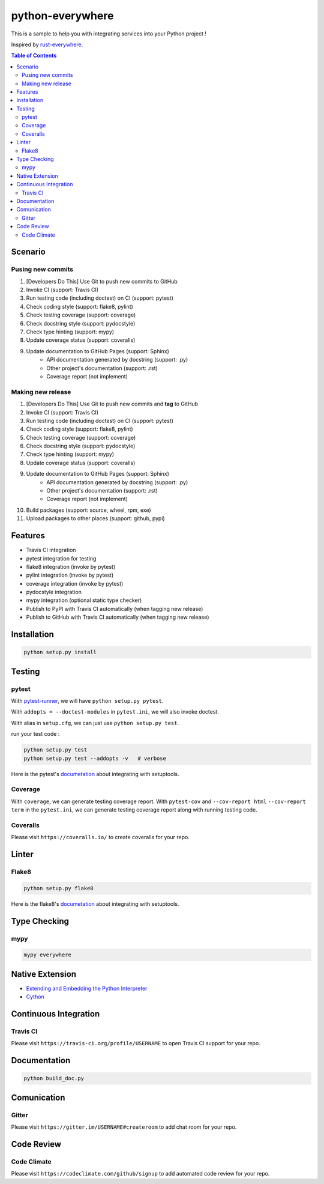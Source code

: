 ========================================
python-everywhere
========================================

|python|
|version|
|issues|
|travis|
|license|
|coveralls|
|pypi-v|
|pypi-dm|
|pypi-dd|
|gitter|
|code-climate|


This is a sample to help you with
integrating services into your Python project !

Inspired by `rust-everywhere <https://github.com/japaric/rust-everywhere>`_.


.. contents:: Table of Contents


Scenario
========================================

Pusing new commits
------------------------------

1. [Developers Do This] Use Git to push new commits to GitHub
2. Invoke CI (support: Travis CI)
3. Run testing code (including doctest) on CI (support: pytest)
4. Check coding style (support: flake8, pylint)
5. Check testing coverage (support: coverage)
6. Check docstring style (support: pydocstyle)
7. Check type hinting (support: mypy)
8. Update coverage status (support: coveralls)
9. Update documentation to GitHub Pages (support: Sphinx)
    - API documentation generated by docstring (support: .py)
    - Other project's documentation (support: .rst)
    - Coverage report (not implement)


Making new release
------------------------------

1. [Developers Do This] Use Git to push new commits and **tag** to GitHub
2. Invoke CI (support: Travis CI)
3. Run testing code (including doctest) on CI (support: pytest)
4. Check coding style (support: flake8, pylint)
5. Check testing coverage (support: coverage)
6. Check docstring style (support: pydocstyle)
7. Check type hinting (support: mypy)
8. Update coverage status (support: coveralls)
9. Update documentation to GitHub Pages (support: Sphinx)
    - API documentation generated by docstring (support: .py)
    - Other project's documentation (support: .rst)
    - Coverage report (not implement)
10. Build packages (support: source, wheel, rpm, exe)
11. Upload packages to other places (support: github, pypi)


Features
========================================

* Travis CI integration
* pytest integration for testing
* flake8 integration (invoke by pytest)
* pylint integration (invoke by pytest)
* coverage integration (invoke by pytest)
* pydocstyle integration
* mypy integration (optional static type checker)
* Publish to PyPI with Travis CI automatically (when tagging new release)
* Publish to GitHub with Travis CI automatically (when tagging new release)



Installation
========================================

.. code-block:: sh

    python setup.py install



Testing
========================================

pytest
------------------------------

With `pytest-runner <https://github.com/pytest-dev/pytest-runner>`_,
we will have ``python setup.py pytest``.

With ``addopts = --doctest-modules`` in ``pytest.ini``,
we will also invoke doctest.

With alias in ``setup.cfg``, we can just use ``python setup.py test``.

run your test code :

.. code-block:: sh

    python setup.py test
    python setup.py test --addopts -v   # verbose


Here is the pytest's `documetation <https://pytest.org/latest/goodpractices.html#integrating-with-setuptools-python-setup-py-test-pytest-runner>`_ about integrating with setuptools.


Coverage
------------------------------

With ``coverage``, we can generate testing coverage report.
With ``pytest-cov`` and
``--cov-report html`` ``--cov-report term`` in the ``pytest.ini``,
we can generate testing coverage report along with running testing code.


Coveralls
------------------------------

Please visit ``https://coveralls.io/`` to create coveralls for your repo.



Linter
========================================

Flake8
------------------------------

.. code-block:: sh

    python setup.py flake8


Here is the flake8's `documetation <http://flake8.readthedocs.io/en/latest/setuptools.html>`_ about integrating with setuptools.



Type Checking
========================================

mypy
------------------------------

.. code-block:: sh

    mypy everywhere



Native Extension
========================================

* `Extending and Embedding the Python Interpreter <https://docs.python.org/3/extending/>`_
* `Cython <http://docs.cython.org>`_


Continuous Integration
========================================

Travis CI
------------------------------

Please visit ``https://travis-ci.org/profile/USERNAME``
to open Travis CI support for your repo.


Documentation
========================================

.. code-block:: sh

    python build_doc.py



Comunication
========================================

Gitter
------------------------------

Please visit ``https://gitter.im/USERNAME#createroom``
to add chat room for your repo.


Code Review
========================================

Code Climate
------------------------------

Please visit ``https://codeclimate.com/github/signup``
to add automated code review for your repo.



.. |python| image:: https://img.shields.io/badge/language-python-blue.svg
   :target: https://www.python.org/

.. |version| image:: https://img.shields.io/pypi/pyversions/python-everywhere.svg
   :target: https://www.python.org/

.. |issues| image:: https://img.shields.io/github/issues/wdv4758h/python-everywhere.svg
   :target: https://github.com/wdv4758h/python-everywhere/issues

.. |travis| image:: https://img.shields.io/travis/wdv4758h/python-everywhere.svg
   :target: https://travis-ci.org/wdv4758h/python-everywhere

.. |gitter| image:: https://badges.gitter.im/Join%20Chat.svg
   :alt: Join the chat at https://gitter.im/wdv4758h/python-everywhere
   :target: https://gitter.im/wdv4758h/python-everywhere

.. |coveralls| image:: https://coveralls.io/repos/github/wdv4758h/python-everywhere/badge.svg
   :target: https://coveralls.io/github/wdv4758h/python-everywhere

.. |pypi-v| image:: https://img.shields.io/pypi/v/python-everywhere.svg
   :target: https://pypi.python.org/pypi/python-everywhere

.. |pypi-dm| image:: https://img.shields.io/pypi/dm/python-everywhere.svg
   :target: https://pypi.python.org/pypi/python-everywhere

.. |pypi-dd| image:: https://img.shields.io/pypi/dd/python-everywhere.svg
   :target: https://pypi.python.org/pypi/python-everywhere

.. |license| image:: https://img.shields.io/github/license/wdv4758h/python-everywhere.svg
   :target: https://github.com/wdv4758h/python-everywhere/blob/master/LICENSE

.. |code-climate| image:: https://img.shields.io/codeclimate/github/wdv4758h/python-everywhere.svg
   :target: https://codeclimate.com/github/wdv4758h/python-everywhere

